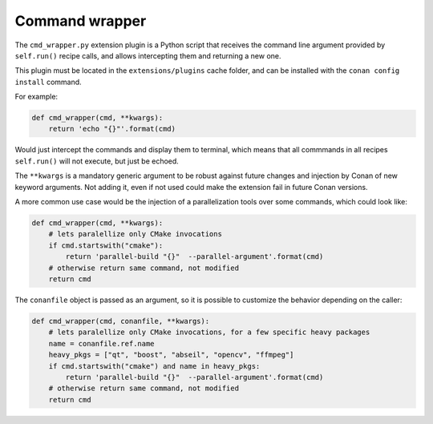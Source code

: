 .. _reference_extensions_command_wrapper:

Command wrapper
---------------

The ``cmd_wrapper.py`` extension plugin is a Python script that receives the command line
argument provided by ``self.run()`` recipe calls, and allows intercepting them and returning
a new one. 

This plugin must be located in the ``extensions/plugins`` cache folder, and can be installed
with the ``conan config install`` command.

For example:

.. code-block:: python

    def cmd_wrapper(cmd, **kwargs):
        return 'echo "{}"'.format(cmd)

Would just intercept the commands and display them to terminal, which means that all commmands
in all recipes ``self.run()`` will not execute, but just be echoed.

The ``**kwargs`` is a mandatory generic argument to be robust against future changes and injection
by Conan of new keyword arguments. Not adding it, even if not used could make the extension fail
in future Conan versions.

A more common use case would be the injection of a parallelization tools over some commands,
which could look like:

.. code-block:: python

    def cmd_wrapper(cmd, **kwargs):
        # lets paralellize only CMake invocations
        if cmd.startswith("cmake"):
            return 'parallel-build "{}"  --parallel-argument'.format(cmd)
        # otherwise return same command, not modified
        return cmd

The ``conanfile`` object is passed as an argument, so it is possible to customize the behavior
depending on the caller:

.. code-block:: python

    def cmd_wrapper(cmd, conanfile, **kwargs):
        # lets paralellize only CMake invocations, for a few specific heavy packages
        name = conanfile.ref.name
        heavy_pkgs = ["qt", "boost", "abseil", "opencv", "ffmpeg"]
        if cmd.startswith("cmake") and name in heavy_pkgs:
            return 'parallel-build "{}"  --parallel-argument'.format(cmd)
        # otherwise return same command, not modified
        return cmd
